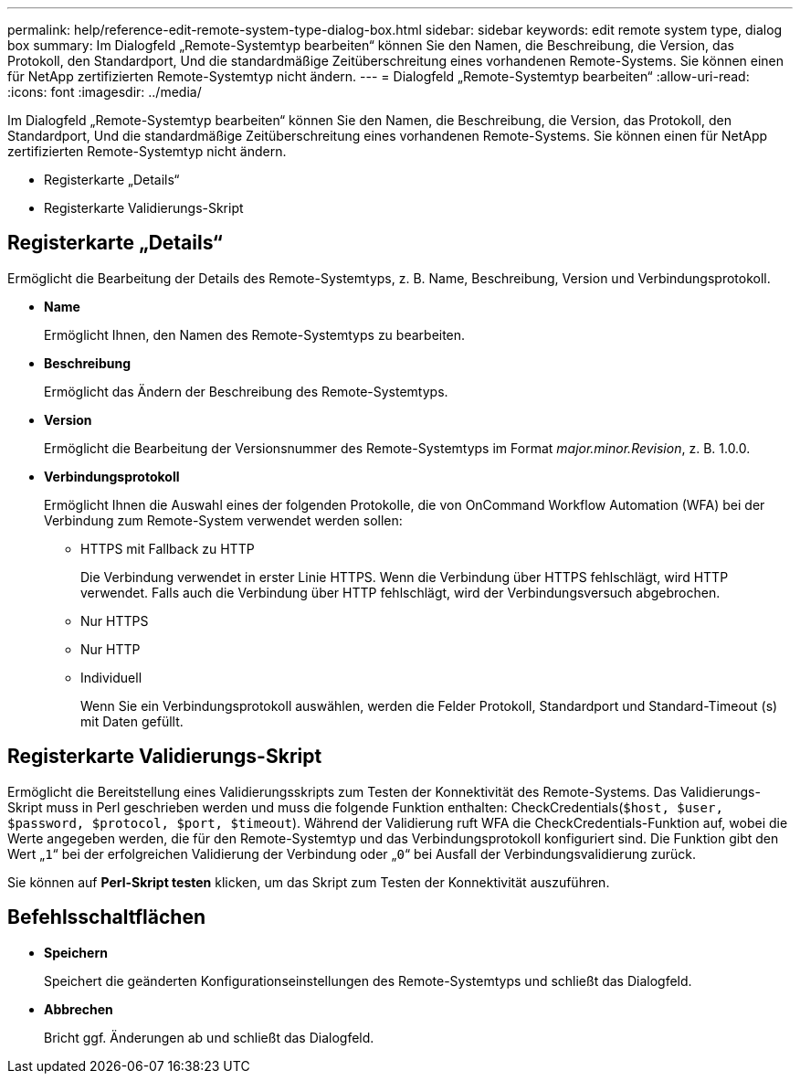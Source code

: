 ---
permalink: help/reference-edit-remote-system-type-dialog-box.html 
sidebar: sidebar 
keywords: edit remote system type, dialog box 
summary: Im Dialogfeld „Remote-Systemtyp bearbeiten“ können Sie den Namen, die Beschreibung, die Version, das Protokoll, den Standardport, Und die standardmäßige Zeitüberschreitung eines vorhandenen Remote-Systems. Sie können einen für NetApp zertifizierten Remote-Systemtyp nicht ändern. 
---
= Dialogfeld „Remote-Systemtyp bearbeiten“
:allow-uri-read: 
:icons: font
:imagesdir: ../media/


[role="lead"]
Im Dialogfeld „Remote-Systemtyp bearbeiten“ können Sie den Namen, die Beschreibung, die Version, das Protokoll, den Standardport, Und die standardmäßige Zeitüberschreitung eines vorhandenen Remote-Systems. Sie können einen für NetApp zertifizierten Remote-Systemtyp nicht ändern.

* Registerkarte „Details“
* Registerkarte Validierungs-Skript




== Registerkarte „Details“

Ermöglicht die Bearbeitung der Details des Remote-Systemtyps, z. B. Name, Beschreibung, Version und Verbindungsprotokoll.

* *Name*
+
Ermöglicht Ihnen, den Namen des Remote-Systemtyps zu bearbeiten.

* *Beschreibung*
+
Ermöglicht das Ändern der Beschreibung des Remote-Systemtyps.

* *Version*
+
Ermöglicht die Bearbeitung der Versionsnummer des Remote-Systemtyps im Format _major.minor.Revision_, z. B. 1.0.0.

* *Verbindungsprotokoll*
+
Ermöglicht Ihnen die Auswahl eines der folgenden Protokolle, die von OnCommand Workflow Automation (WFA) bei der Verbindung zum Remote-System verwendet werden sollen:

+
** HTTPS mit Fallback zu HTTP
+
Die Verbindung verwendet in erster Linie HTTPS. Wenn die Verbindung über HTTPS fehlschlägt, wird HTTP verwendet. Falls auch die Verbindung über HTTP fehlschlägt, wird der Verbindungsversuch abgebrochen.

** Nur HTTPS
** Nur HTTP
** Individuell
+
Wenn Sie ein Verbindungsprotokoll auswählen, werden die Felder Protokoll, Standardport und Standard-Timeout (s) mit Daten gefüllt.







== Registerkarte Validierungs-Skript

Ermöglicht die Bereitstellung eines Validierungsskripts zum Testen der Konnektivität des Remote-Systems. Das Validierungs-Skript muss in Perl geschrieben werden und muss die folgende Funktion enthalten: CheckCredentials(`$host, $user, $password, $protocol, $port, $timeout`). Während der Validierung ruft WFA die CheckCredentials-Funktion auf, wobei die Werte angegeben werden, die für den Remote-Systemtyp und das Verbindungsprotokoll konfiguriert sind. Die Funktion gibt den Wert „`1`“ bei der erfolgreichen Validierung der Verbindung oder „`0`“ bei Ausfall der Verbindungsvalidierung zurück.

Sie können auf *Perl-Skript testen* klicken, um das Skript zum Testen der Konnektivität auszuführen.



== Befehlsschaltflächen

* *Speichern*
+
Speichert die geänderten Konfigurationseinstellungen des Remote-Systemtyps und schließt das Dialogfeld.

* *Abbrechen*
+
Bricht ggf. Änderungen ab und schließt das Dialogfeld.


